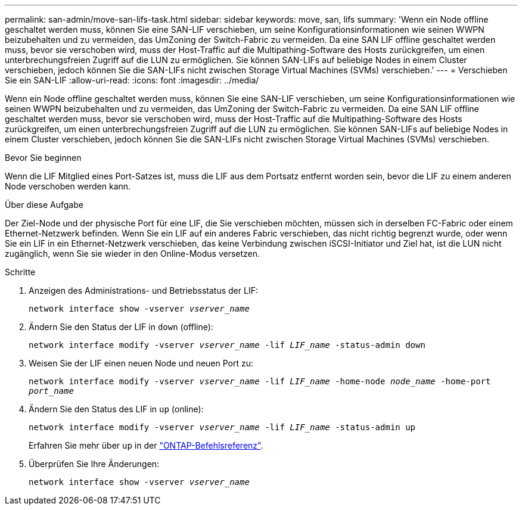 ---
permalink: san-admin/move-san-lifs-task.html 
sidebar: sidebar 
keywords: move, san, lifs 
summary: 'Wenn ein Node offline geschaltet werden muss, können Sie eine SAN-LIF verschieben, um seine Konfigurationsinformationen wie seinen WWPN beizubehalten und zu vermeiden, das UmZoning der Switch-Fabric zu vermeiden. Da eine SAN LIF offline geschaltet werden muss, bevor sie verschoben wird, muss der Host-Traffic auf die Multipathing-Software des Hosts zurückgreifen, um einen unterbrechungsfreien Zugriff auf die LUN zu ermöglichen. Sie können SAN-LIFs auf beliebige Nodes in einem Cluster verschieben, jedoch können Sie die SAN-LIFs nicht zwischen Storage Virtual Machines (SVMs) verschieben.' 
---
= Verschieben Sie ein SAN-LIF
:allow-uri-read: 
:icons: font
:imagesdir: ../media/


[role="lead"]
Wenn ein Node offline geschaltet werden muss, können Sie eine SAN-LIF verschieben, um seine Konfigurationsinformationen wie seinen WWPN beizubehalten und zu vermeiden, das UmZoning der Switch-Fabric zu vermeiden. Da eine SAN LIF offline geschaltet werden muss, bevor sie verschoben wird, muss der Host-Traffic auf die Multipathing-Software des Hosts zurückgreifen, um einen unterbrechungsfreien Zugriff auf die LUN zu ermöglichen. Sie können SAN-LIFs auf beliebige Nodes in einem Cluster verschieben, jedoch können Sie die SAN-LIFs nicht zwischen Storage Virtual Machines (SVMs) verschieben.

.Bevor Sie beginnen
Wenn die LIF Mitglied eines Port-Satzes ist, muss die LIF aus dem Portsatz entfernt worden sein, bevor die LIF zu einem anderen Node verschoben werden kann.

.Über diese Aufgabe
Der Ziel-Node und der physische Port für eine LIF, die Sie verschieben möchten, müssen sich in derselben FC-Fabric oder einem Ethernet-Netzwerk befinden. Wenn Sie ein LIF auf ein anderes Fabric verschieben, das nicht richtig begrenzt wurde, oder wenn Sie ein LIF in ein Ethernet-Netzwerk verschieben, das keine Verbindung zwischen iSCSI-Initiator und Ziel hat, ist die LUN nicht zugänglich, wenn Sie sie wieder in den Online-Modus versetzen.

.Schritte
. Anzeigen des Administrations- und Betriebsstatus der LIF:
+
`network interface show -vserver _vserver_name_`

. Ändern Sie den Status der LIF in `down` (offline):
+
`network interface modify -vserver _vserver_name_ -lif _LIF_name_ -status-admin down`

. Weisen Sie der LIF einen neuen Node und neuen Port zu:
+
`network interface modify -vserver _vserver_name_ -lif _LIF_name_ -home-node _node_name_ -home-port _port_name_`

. Ändern Sie den Status des LIF in `up` (online):
+
`network interface modify -vserver _vserver_name_ -lif _LIF_name_ -status-admin up`

+
Erfahren Sie mehr über `up` in der link:https://docs.netapp.com/us-en/ontap-cli/up.html["ONTAP-Befehlsreferenz"^].

. Überprüfen Sie Ihre Änderungen:
+
`network interface show -vserver _vserver_name_`


